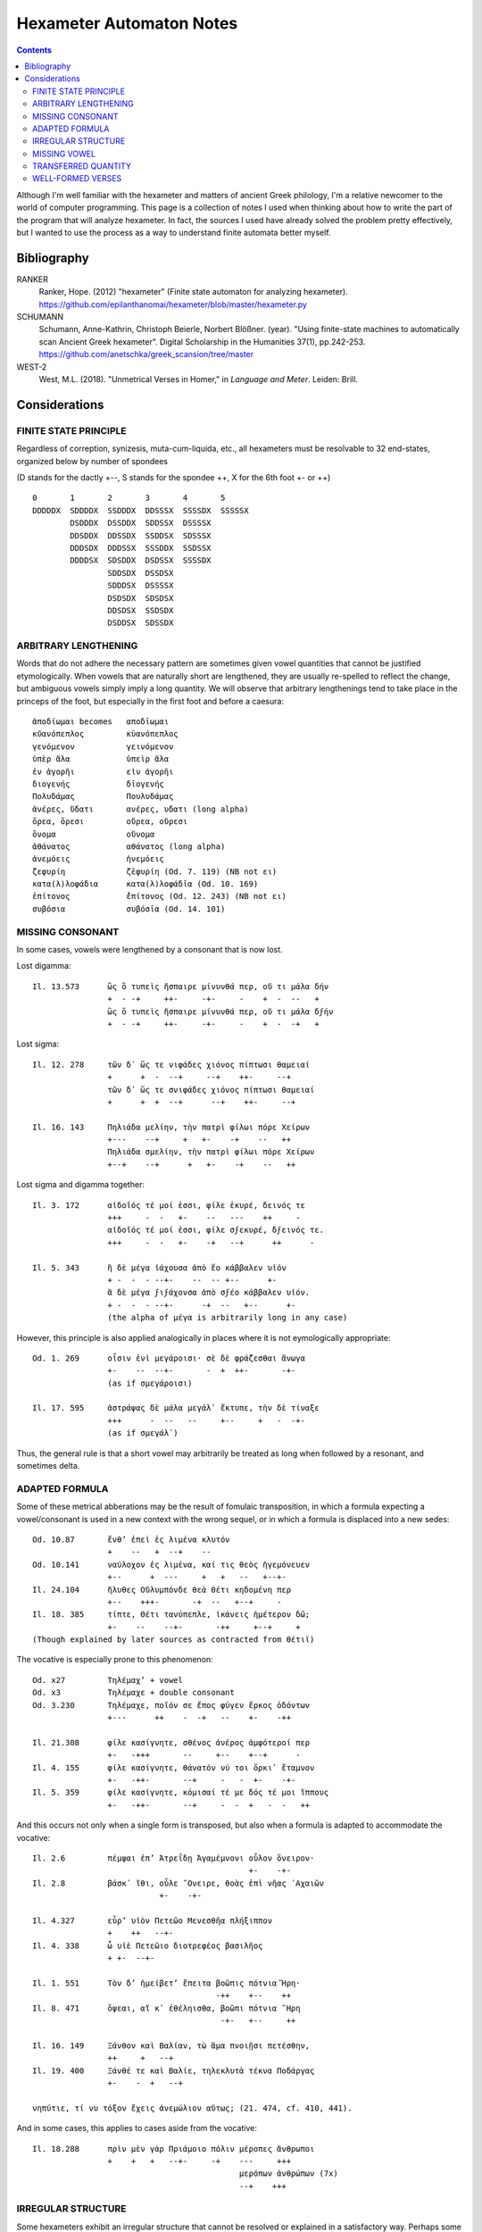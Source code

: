 Hexameter Automaton Notes
=========================

.. contents::

Although I'm well familiar with the hexameter and matters of ancient Greek philology,
I'm a relative newcomer to the world of computer programming. This page is a collection
of notes I used when thinking about how to write the part of the program that will analyze
hexameter. In fact, the sources I used have already solved the problem pretty effectively,
but I wanted to use the process as a way to understand finite automata better myself. 

Bibliography
++++++++++++

RANKER
    Ranker, Hope. (2012) "hexameter" (Finite state automaton for analyzing hexameter). https://github.com/epilanthanomai/hexameter/blob/master/hexameter.py
SCHUMANN
    Schumann, Anne-Kathrin, Christoph Beierle, Norbert Blößner. (year). "Using finite-state machines to automatically scan Ancient Greek hexameter". Digital Scholarship in the Humanities 37(1), pp.242-253. https://github.com/anetschka/greek_scansion/tree/master
WEST-2
    West, M.L. (2018). "Unmetrical Verses in Homer," in *Language and Meter*. Leiden: Brill.


Considerations
++++++++++++++


FINITE STATE PRINCIPLE
----------------------
Regardless of correption, synizesis, muta-cum-liquida, etc., all hexameters must
be resolvable to 32 end-states, organized below by number of spondees

(D stands for the dactly +--, S stands for the spondee ++, X for the 6th foot +- or ++)

::

    0       1       2       3       4       5
    DDDDDX  SDDDDX  SSDDDX  DDSSSX  SSSSDX  SSSSSX
            DSDDDX  DSSDDX  SDDSSX  DSSSSX
            DDSDDX  DDSSDX  SSDDSX  SDSSSX
            DDDSDX  DDDSSX  SSSDDX  SSDSSX
            DDDDSX  SDSDDX  DSDSSX  SSSSDX
                    SDDSDX  DSSDSX
                    SDDDSX  DSSSSX
                    DSDSDX  SDSDSX
                    DDSDSX  SSDSDX
                    DSDDSX  SDSSDX


ARBITRARY LENGTHENING
---------------------

Words that do not adhere the necessary pattern are sometimes given 
vowel quantities that cannot be justified etymologically. When vowels
that are naturally short are lengthened, they are usually re-spelled to 
reflect the change, but ambiguous vowels simply imply a long quantity.
We will observe that arbitrary lengthenings tend to take place in 
the princeps of the foot, but especially in the first foot and
before a caesura::

        ἀποδίωμαι becomes   αποδῑωμαι
        κῠανόπεπλος         κῡανόπεπλος
        γενόμενον           γεινόμενον
        ὑπὲρ ἅλα            ὑπεὶρ ἅλα
        ἐν ἀγορῆι           εἰν ἀγορῆι
        διογενής            δῑογενής
        Πολυδάμας           Πουλυδάμας
        ἀνέρες, ὕδατι       ανέρες, υδατι (long alpha)
        ὄρεα, ὄρεσι         οὔρεα, οὔρεσι
        ὄνομα               οὔνομα
        ἀθάνατος            αθάνατος (long alpha)
        ἀνεμόεις            ἠνεμόεις
        ζεφυρίη             ζɛ̄φυρίη (Od. 7. 119) (NB not ει)
        κατα(λ)λοφάδια      κατα(λ)λοφάδῑα (Od. 10. 169)
        ἐπίτονος            ɛ̄̓πίτονος (Od. 12. 243) (NB not ει)
        συβόσια             συβόσῑα (Od. 14. 101)


MISSING CONSONANT
-----------------
In some cases, vowels were lengthened by a consonant that is now lost.

Lost digamma::

    Il. 13.573      ὣς ὃ τυπεὶς ἤσπαιρε μίνυνθά περ, οὔ τι μάλα δήν
                    +  - -+     ++-     -+-     -    +  -  --   +
                    ὣς ὃ τυπεὶς ἤσπαιρε μίνυνθά περ, οὔ τι μάλα δϝήν
                    +  - -+     ++-     -+-     -    +  -  -+   +

Lost sigma::

    Il. 12. 278     τῶν δ᾽ ὥς τε νιφάδες χιόνος πίπτωσι θαμειαί
                    +      +  -  --+     --+    ++-     --+
                    τῶν δ᾽ ὥς τε σνιφάδες χιόνος πίπτωσι θαμειαί
                    +      +  +  --+      --+    ++-     --+

    Il. 16. 143     Πηλιάδα μελίην, τὴν πατρὶ φίλωι πόρε Χείρων
                    +---    --+     +   +-    -+    --   ++
                    Πηλιάδα σμελίην, τὴν πατρὶ φίλωι πόρε Χείρων
                    +--+    --+      +   +-    -+    --   ++

Lost sigma and digamma together::

    Il. 3. 172      αἰδοῖός τέ μοί ἐσσι, φίλε ἑκυρέ, δεινός τε
                    +++     -  -   +-    --   ---    ++     -
                    αἰδοῖός τέ μοί ἐσσι, φίλε σϝεκυρέ, δϝεινός τε.
                    +++     -  -   +-    -+   --+      ++      -

    Il. 5. 343      ἣ δὲ μέγα ἰάχουσα ἀπὸ ἕο κάββαλεν υἱόν
                    + -  -  - --+-    --  -- +--      +-
                    ἃ δὲ μέγα ϝιϝάχονσα ἀπὸ σϝέο κάββαλεν υἱόν.
                    + -  -  - --+-      -+  --   +--      +-
                    (the alpha of μέγα is arbitrarily long in any case)

However, this principle is also applied analogically in places where it is
not eymologically appropriate::
    
    Od. 1. 269      οἷσιν ἐνὶ μεγάροισι· σὲ δὲ φράζεσθαι ἄνωγα
                    +-    --  --+-       -  +  ++-       -+-
                    (as if σμεγάροισι)

    Il. 17. 595     ἀστράψας δὲ μάλα μεγάλ᾽ ἔκτυπε, τὴν δὲ τίναξε
                    +++      -  --   --     +--     +   -  -+-
                    (as if σμεγάλ᾽)

Thus, the general rule is that a short vowel may arbitrarily be treated as
long when followed by a resonant, and sometimes delta.


ADAPTED FORMULA
---------------
Some of these metrical abberations may be the result of fomulaic transposition, in 
which a formula expecting a vowel/consonant is used in a new context with the wrong
sequel, or in which a formula is displaced into a new sedes::

    Od. 10.87       ἔνθ’ ἐπεὶ ἐς λιμένα κλυτόν 
                    +    --   +  --+    --
    Od. 10.141      ναύλοχον ἐς λιμένα, καί τις θεὸς ἡγεμόνευεν
                    +--      +  ---     +   +   --   +--+-
    Il. 24.104      ἤλυθες Οὔλυμπόνδε θεὰ Θέτι κηδομένη περ
                    +--    +++-       -+  --   +--+     -
    Il. 18. 385     τίπτε, Θέτι τανύπεπλε, ἱκάνεις ἡμέτερον δῶ; 
                    +-    --    --+-       -++     +--+     +
    (Though explained by later sources as contracted from Θέτιϊ)
    
The vocative is especially prone to this phenomenon::

    Od. x27         Τηλέμαχ’ + vowel
    Od. x3          Τηλέμαχε + double consonant
    Od. 3.230       Τηλέμαχε, ποῖόν σε ἔπος φύγεν ἕρκος ὀδόντων
                    +---      ++    -  -+   --    +-    -++

    Il. 21.308      φίλε κασίγνητε, σθένος ἀνέρος ἀμφότεροί περ
                    +-   -+++       --     +--    +--+      -
    Il. 4. 155      φίλε κασίγνητε, θάνατόν νύ τοι ὅρκι᾽ ἔταμνον
                    +-   -++-       --+     -   -  +-    -+-
    Il. 5. 359      φίλε κασίγνητε, κόμισαί τέ με δός τέ μοι ἵππους 
                    +-   -++-       --+     -  -  +   -  -   ++

And this occurs not only when a single form is transposed, but also when a formula 
is adapted to accommodate the vocative::

    Il. 2.6         πέμψαι ἐπ’ Ἀτρεΐδῃ Ἀγαμέμνονι οὖλον ὄνειρον· 
                                                  +-    -+-
    Il. 2.8         βάσκ᾽ ἴθι, οὖλε ῎Ονειρε, θοὰς ἐπὶ νῆας ᾽Αχαιῶν
                               +-    -+-                   

    Il. 4.327       εὗρ’ υἱὸν Πετεῶο Μενεσθῆα πλήξιππον 
                    +    ++   --+-
    Il. 4. 338      ὦ υἱὲ Πετεῶιο διοτρεφέος βασιλῆος 
                    + +-  --+-

    Il. 1. 551      Τὸν δ’ ἠμείβετ’ ἔπειτα βοῶπις πότνια Ἥρη·
                                           -++    +--    ++
    Il. 8. 471      ὄψεαι, αἴ κ᾽ ἐθέληισθα, βοῶπι πότνια ῞Ηρη
                                            -+-   +--     ++

    Il. 16. 149     Ξάνθον καὶ Βαλίαν, τὼ ἅμα πνοιῇσι πετέσθην,
                    ++     +   --+
    Il. 19. 400     Ξάνθέ τε καὶ Βαλίε, τηλεκλυτὰ τέκνα Ποδάργας
                    +-    -  +   --+

    νηπύτιε, τί νυ τόξον ἔχεις ἀνεμώλιον αὔτως; (21. 474, cf. 410, 441).

And in some cases, this applies to cases aside from the vocative::
                                                
    Il. 18.288      πρὶν μὲν γὰρ Πριάμοιο πόλιν μέροπες ἄνθρωποι
                    +    +   +   --+-     -+    ---     +++
                                                μερόπων ἀνθρώπων (7x)
                                                --+    +++

IRREGULAR STRUCTURE
-------------------
Some hexameters exhibit an irregular structure that cannot be resolved or
explained in a satisfactory way. Perhaps some of these reflect remnants of 
an early form of the hexameter in which syllable structures were looser,
while others may be down to (in some cases very early) textual corruption.

(D here stands for the hemiepes +--+--+)

The form D - D +, as if the second hemistich was meant to follow a feminine caesura::

    Λ 697       εἵλετο κρινάμενος τριηκόσι’ ἠδὲ νομῆας
                +--    +--+       -+--      +-   -++    

                    

The form D - + D +, as if the second hemistich was meant to follow a masculing caesura::

    Il. 4.202   λαῶν, οἵ οἱ ἕποντο Τρίκης ἐξ ἱπποβότοιο
                ++    +  -  -+-    ++    +  +--+-  
    Il. 9.414   εἰ δέ κεν οἴκαδ᾽ ἵκωμαι φίλην ἐς πατρίδα γαῖαν
                +  -  -   +-     -++    -+    +  +--     +-
    Od. 7.89    ἀργύρεοι δὲ σταθμοὶ ἐν χαλκέῳ ἕστασαν οὐδῷ, 
                +--+      +   +-    +   +--   +--     ++

                    Editors emend:
                    σταθμοὶ δ’ ἀργύρεοι ἐν χαλκέῳ ἕστασαν οὐδῷ,
                    ++         +--+     +  +--    +--      ++

                    However, SEDES shows that σταθμοὶ is 3x more common in
                    position 4 than 1. So, if the hiatus were acceptable,
                    we might prefer:
                    ἀργύρεοι σταθμοὶ ἐν χαλκέῳ ἕστασαν οὐδῷ,
                    +--+     ++      +  +--    +--     ++

Something unmetrical::

    Od. 13.194  τοὔνεκ᾿ ἄρ᾿ ἀλλοειδέα φαινέσκετο πάντα ἄνακτι
                +-      -   +-+--      ++--       +-   -+-

                    - ἀλλοειδέα (form and lemma) appear only here; possible solutions
                    have been to take synizesis, or to assume digamma
                    - φαινέσκετο (form) appears only here.

    Il. 18.458  υἱεῖ ἐμῷ ὠκυμόρῳ δόμεν ἀσπίδα καὶ τρυφάλειαν
                +-   -+  +--+    --    +--    +   --+-

                    - perhaps having replaced an earlier υἷι μοι ὠκυμόρῳ (Nauck)
                    on the analogy of υἱεῖ ἐμῷ δόμεναι (Il. 18.144)
        
Anomalous first short syllable::

    διὰ μὲν ἀσπίδος ἦλθε φαεινῆς ὄβριμον ἔγχος (Il. 3. 357).
    ῎Αρες ῎Αρες βροτολοιγέ, μιαιφόνε τειχεσιπλῆτα (Il. 5. 455) .
    Βορέης καὶ Ζέφυρος, τώ τε Θρήικηθεν ἄητον (Il. 9. 5, cf. 23. 195).
    δαΐζων ἵππους τε καὶ ἀνέρας· οὐδέ πω ῞Εκτωρ (Il. 11. 497).
    τὰ περὶ καλὰ ῥέεθρα ἅλις ποταμοῖο πεφύκει (Il. 21. 352).
    λύτο δ᾽ ἀγών, λαοὶ δὲ θοὰς ἐπὶ νῆας ἕκαστοι (Il. 24. 1; some mss. λῦτο).

Thus also lines beginning ἐπεὶ δή (6x), ἴομεν (5x), κλῦθι or κλῦτε (18x, accented as if long, 
but etymologically short).

Anomalous first foot::

    Il. 17.734     πρόσσω ἀΐξας περὶ νεκροῦ δηριάασθαι 
    (no correption where it would normally be expected)

    Il. 12.212     ἐσθλὰ φραζομένωι, ἐπεὶ οὐδὲ μὲν οὐδὲ ἔοικεν 
    (muta cum liquida in following world lengthens open short vowel in biceps, normally only in princeps).
    
    Il. 17. 142    ῞Εκτορ, εἶδος ἄριστε, μάχης ἄρα πολλὸν ἐδεύεο
    (digamma makes position in the biceps, normally only in the princeps)

    Il. 21. 368     πολλὰ λισσόμενος ἔπεα πτερόεντα προσηύδα
    (initial resonant lengthens in the biceps, normally only in the princeps)

    Ps-Hes. fr.204.41  μνᾶτο· πλεῖστα δὲ δῶρα μετὰ ξανθὸν Μενέλαον
    Ps-Hes. fr.204.54  μνᾶτο· πολλὰ δὲ δῶρα δίδου, μάλα δ᾽ ἤθελε θυ[μῶι,
    Ps-Hes. fr.199.3   εἶδος οὔ τι ἰδών, ἀλλ᾽ ἄλλων μῦθον ἀκούων.

Some lines have defective endings, perhaps reflecting alternate syllabifications
of a proto-form::

    Il. 12.208      Τρῶες δ’ ἐρρίγησαν ὅπως ἴδον αἰόλον ὄφιν (for ὄπφιν?)
                    ++       +++-      -+   --   +--    --



MISSING VOWEL
-------------
Changes to the language have altered the syllabic structure of certain lines
inherited from the oral tradition.

In the Indo-European language, resonant segments were treated as vowels when
they were surrounded by less sonorant segments. A similar treatment of rho in
Greek has been offered as a solution to certain unmetrical hexameters. That is,
in a previous phase of the language, the rho in these lines functioned as a vowel,
but was re-syllabified in the later language as groups of consonant + vowel, 
creating lines that no longer scan properly::

    Il. 2.651 (&c.) Μηριόνης (τ’) ἀτάλαντος Ἐνῡαλίῳ ἀνδρειφόντῃ 
                    +--+          --+-      -+--+   ++++
    Il. 16.857      ὃν πότμον γοόωσα, λιποῦσ᾽ ἀνδροτῆτα καὶ ἥβην
                    +  ++     --+-    -+      +-+-      -   ++
    Il. 24.6        Πατρόκλου ποθέων ἀνδροτῆτά τε καὶ μένος ἠΰ 
                    +++       --+    +-+-      -  +   --    +-
    Il. 10.65       αὖθι μένειν, μή πως ἀβροτάξομεν ἀλλήλοιϊν
                    +-   -+      +  +   +-+--       +++-
    Il. 14.78       νὺξ ἀβρότη, ἢν καὶ τῆι ἀπόσχωνται πολέμοιο
                    +   +-+     +  +   +   --++       --+-

In its proto-form, the rho serves as a short vowel and scans properly::

    Μηριόνης (τ’) ἀτάλαντος Ἐνῡαλίῳ ἀνρφόντῃ
    +--+          --+-      -+--+   --++
    ὃν πότμον γοόωσα, λιποῦσ᾽ ἀνρτῆτα καὶ ἥβην
    +  ++     --+-    -+      --+-    -   ++
    Πατρόκλου ποθέων ἀνρτῆτά τε καὶ μένος ἠΰ 
    +++       --+    --+-    -  +   --    +-
    αὖθι μένειν, μή πως ἀβρτάξομεν ἀλλήλοιϊν
    +-   -+      +  +   --+--      +++-
    νὺξ ἀβρτη, ἢν καὶ τῆι ἀπόσχωνται πολέμοιο
    +   --+    +  +   +   --++       --+-

Another case in which missing vowels affect the scansion of a line pertain 
to words in which a sequence of vowels have been contracted in the later
language, causing previously metrical verses to become unmetrical::

    ᾽Ιλίου προπάροιθεν          (Il. 15. 66, 22. 6)
    +-+    --+-
    for the uncontracted
    ᾽Ιλίοο προπάροιθεν
    +--+   --+-

    βῆν εἰς Αἰόλου κλυτὰ δώματα (Od. 10. 60, cf. 36)
    +   +   +-+    --    +--
    for the uncontracted
    βῆν εἰς Αἰόλοο κλυτὰ δώματα 
    +   +   +--+   --    +--


TRANSFERRED QUANTITY
--------------------
One of the phonological changes that the Greek language underwent over time 
involved the transfer of quantities in adjacent vowels, causing previously
metrical verses to become unmetrical::

    ἕως ὃ ταῦθ᾽ ὥρμαινε κατὰ φρένα καὶ κατὰ θυμόν (Il. 1. 193 et al.)
    βὰν δ᾽ ἰέναι προτέρω διὰ δώματος, ἕως ἵκοντο (Od. 15. 109)

    In which ἕως has undergone a tranfer of quantity from earlier ἧος.

    



    

WELL-FORMED VERSES
------------------

There is a preference for a dactylic fifth foot, especially when the line
ends with a disyllabic word, with the ending ++++ being very uncommon. When 
it does occur, it is nearly always clear that the long biceps in the fifth 
foot is the product of vowel contraction::

    ἤ πού τίς σφιν ἔνισπε θεοπροπέων εὖ εἰδώς (Il. 6. 438, < *ἔϋ).
    ἐγγύθεν ᾽Αρήνης, ὅθι μείναμεν ἠῶ δῖαν (Il. 11. 723, < *ἠόα).
    ἦεν ἀνήνασθαι, χαλεπὴ δ᾽ ἔχε δήμου φῆμις (Od. 14. 239, < *δήμοο).
    οἴνωι Πραμνείωι, ἐπὶ δ᾽ αἴγειον κνῆ τυρόν (Il. 11. 639, < *κνάε?).
    ἀμφὶ δ᾽ ἄρ᾽ αἰγείρων ὑδατοτρεφέων ἦν ἄλσος (Od. 17. 208, < *ἔεν?).

But contraction also justifies monosyllables of other types, and we find::

    πυροί τε ζειαί τε ἰδ᾽ εὐρυφυὲς κρῖ λευκόν (Od. 4. 604).
    ἀλλά τε καὶ τῶν αἰὲν ἀφαιρεῖται λὶς πέτρη (Od. 12. 64).
    HDem.204    μειδῆσαι γελάσαι τε καὶ ἵλαον σχεῖν θυμόν


"""